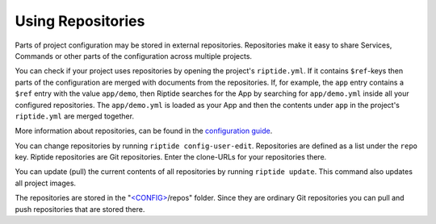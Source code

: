 Using Repositories
------------------

Parts of project configuration may be stored in external repositories. Repositories make
it easy to share Services, Commands or other parts of the configuration across multiple
projects.

You can check if your project uses repositories by opening the project's ``riptide.yml``.
If it contains ``$ref``-keys then parts of the configuration are merged with documents from the
repositories. If, for example, the ``app`` entry contains a ``$ref`` entry with the value ``app/demo``, then Riptide searches
for the App by searching for ``app/demo.yml`` inside all your configured repositories.
The ``app/demo.yml`` is loaded as your App and then the contents under ``app`` in the project's ``riptide.yml`` are merged together.

More information about repositories, can be found in the `configuration guide <../config_docs/mechanics/how_repositories.html>`_.

You can change repositories by running ``riptide config-user-edit``. Repositories are defined as a list under the ``repo`` key.
Riptide repositories are Git repositories. Enter the clone-URLs for your repositories there.

You can update (pull) the current contents of all repositories by running ``riptide update``.
This command also updates all project images.

The repositories are stored in the "`<CONFIG> <../index.html#Riptide-config-files>`_/repos" folder.
Since they are ordinary Git repositories you can pull and push repositories that are stored there.
